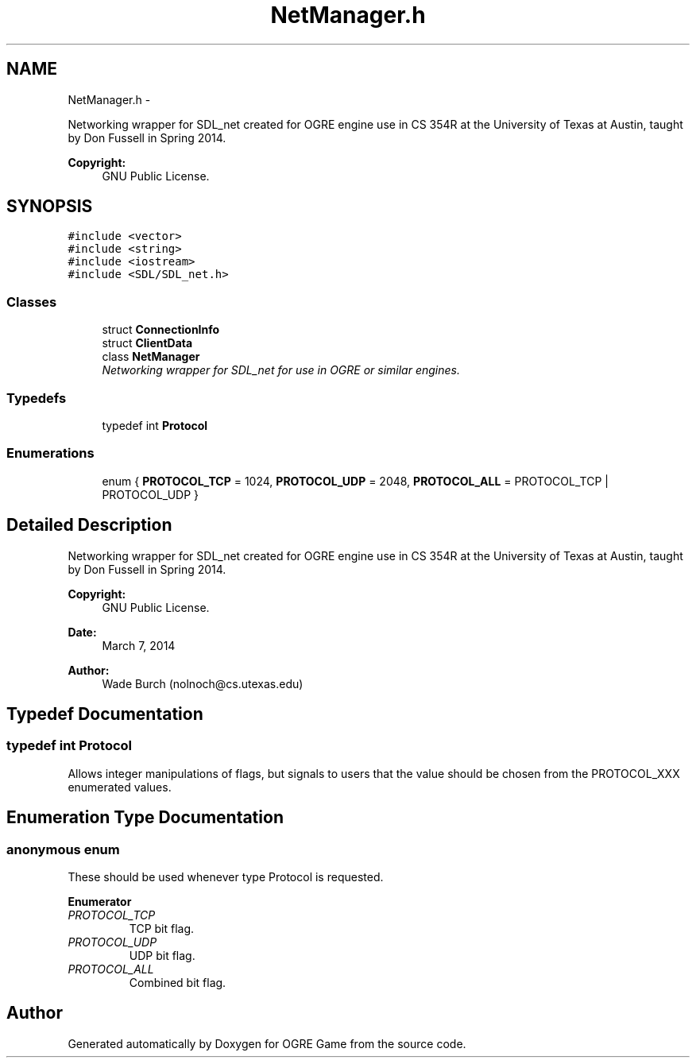 .TH "NetManager.h" 3 "Tue Mar 11 2014" "OGRE Game" \" -*- nroff -*-
.ad l
.nh
.SH NAME
NetManager.h \- 
.PP
Networking wrapper for SDL_net created for OGRE engine use in CS 354R at the University of Texas at Austin, taught by Don Fussell in Spring 2014\&. 
.PP
\fBCopyright:\fP
.RS 4
GNU Public License\&. 
.RE
.PP
 

.SH SYNOPSIS
.br
.PP
\fC#include <vector>\fP
.br
\fC#include <string>\fP
.br
\fC#include <iostream>\fP
.br
\fC#include <SDL/SDL_net\&.h>\fP
.br

.SS "Classes"

.in +1c
.ti -1c
.RI "struct \fBConnectionInfo\fP"
.br
.ti -1c
.RI "struct \fBClientData\fP"
.br
.ti -1c
.RI "class \fBNetManager\fP"
.br
.RI "\fINetworking wrapper for SDL_net for use in OGRE or similar engines\&. \fP"
.in -1c
.SS "Typedefs"

.in +1c
.ti -1c
.RI "typedef int \fBProtocol\fP"
.br
.in -1c
.SS "Enumerations"

.in +1c
.ti -1c
.RI "enum { \fBPROTOCOL_TCP\fP = 1024, \fBPROTOCOL_UDP\fP = 2048, \fBPROTOCOL_ALL\fP = PROTOCOL_TCP | PROTOCOL_UDP }"
.br
.in -1c
.SH "Detailed Description"
.PP 
Networking wrapper for SDL_net created for OGRE engine use in CS 354R at the University of Texas at Austin, taught by Don Fussell in Spring 2014\&. 
.PP
\fBCopyright:\fP
.RS 4
GNU Public License\&. 
.RE
.PP


\fBDate:\fP
.RS 4
March 7, 2014 
.RE
.PP
\fBAuthor:\fP
.RS 4
Wade Burch (nolnoch@cs.utexas.edu) 
.RE
.PP

.SH "Typedef Documentation"
.PP 
.SS "typedef int \fBProtocol\fP"
Allows integer manipulations of flags, but signals to users that the value should be chosen from the PROTOCOL_XXX enumerated values\&. 
.SH "Enumeration Type Documentation"
.PP 
.SS "anonymous enum"
These should be used whenever type Protocol is requested\&. 
.PP
\fBEnumerator\fP
.in +1c
.TP
\fB\fIPROTOCOL_TCP \fP\fP
TCP bit flag\&. 
.TP
\fB\fIPROTOCOL_UDP \fP\fP
UDP bit flag\&. 
.TP
\fB\fIPROTOCOL_ALL \fP\fP
Combined bit flag\&. 
.SH "Author"
.PP 
Generated automatically by Doxygen for OGRE Game from the source code\&.

